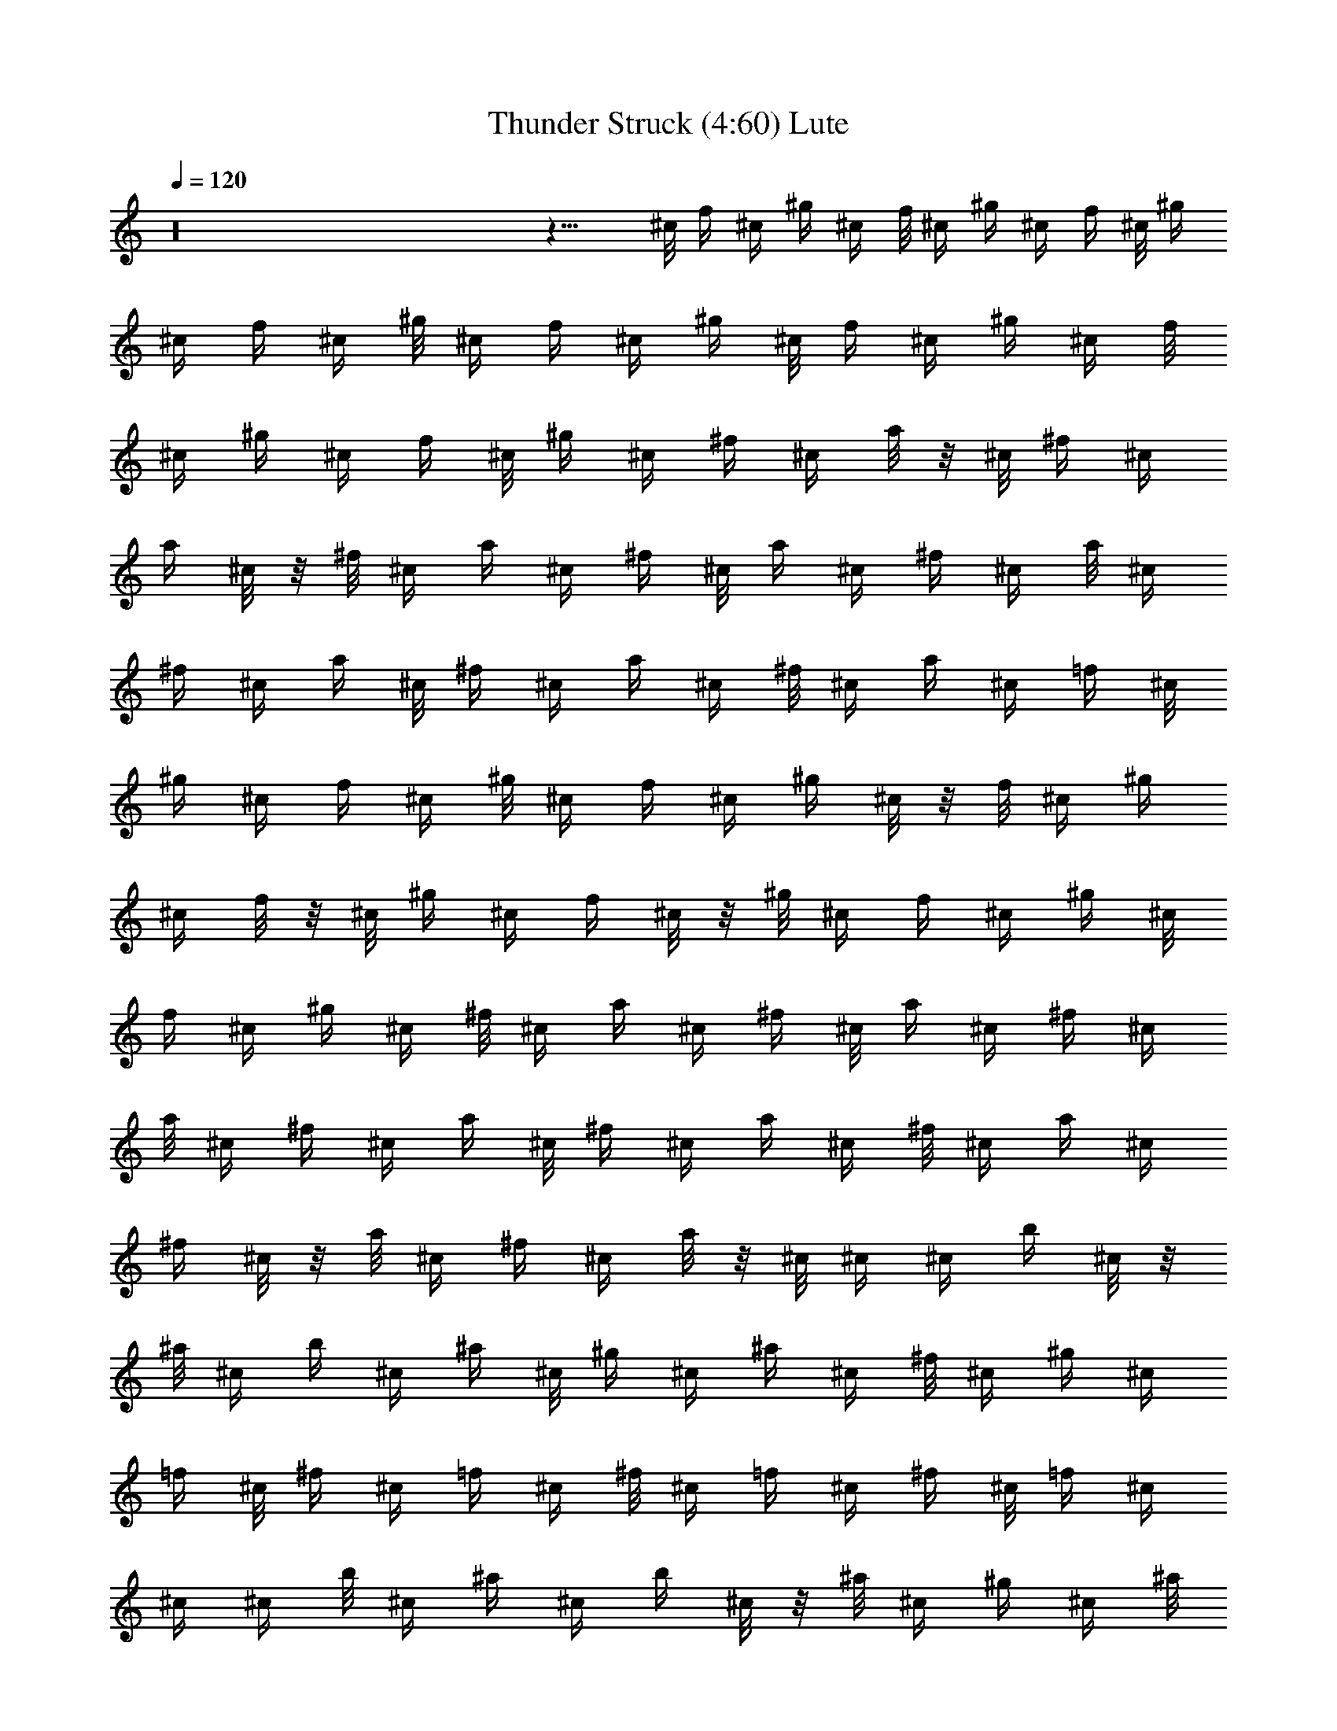 X:1
T:Thunder Struck (4:60) Lute
Z:Transcribed by rasungod @ The Fat Lute
%  Transpose:2
L:1/4
Q:120
K:C
z16 z15/8 ^c/8 f/4 ^c/4 ^g/4 ^c/4 f/8 ^c/4 ^g/4 ^c/4 f/4 ^c/8 ^g/4
^c/4 f/4 ^c/4 ^g/8 ^c/4 f/4 ^c/4 ^g/4 ^c/8 f/4 ^c/4 ^g/4 ^c/4 f/8
^c/4 ^g/4 ^c/4 f/4 ^c/8 ^g/4 ^c/4 ^f/4 ^c/4 a/8 z/8 ^c/8 ^f/4 ^c/4
a/4 ^c/8 z/8 ^f/8 ^c/4 a/4 ^c/4 ^f/4 ^c/8 a/4 ^c/4 ^f/4 ^c/4 a/8 ^c/4
^f/4 ^c/4 a/4 ^c/8 ^f/4 ^c/4 a/4 ^c/4 ^f/8 ^c/4 a/4 ^c/4 =f/4 ^c/8
^g/4 ^c/4 f/4 ^c/4 ^g/8 ^c/4 f/4 ^c/4 ^g/4 ^c/8 z/8 f/8 ^c/4 ^g/4
^c/4 f/8 z/8 ^c/8 ^g/4 ^c/4 f/4 ^c/8 z/8 ^g/8 ^c/4 f/4 ^c/4 ^g/4 ^c/8
f/4 ^c/4 ^g/4 ^c/4 ^f/8 ^c/4 a/4 ^c/4 ^f/4 ^c/8 a/4 ^c/4 ^f/4 ^c/4
a/8 ^c/4 ^f/4 ^c/4 a/4 ^c/8 ^f/4 ^c/4 a/4 ^c/4 ^f/8 ^c/4 a/4 ^c/4
^f/4 ^c/8 z/8 a/8 ^c/4 ^f/4 ^c/4 a/8 z/8 ^c/8 ^c/4 ^c/4 b/4 ^c/8 z/8
^a/8 ^c/4 b/4 ^c/4 ^a/4 ^c/8 ^g/4 ^c/4 ^a/4 ^c/4 ^f/8 ^c/4 ^g/4 ^c/4
=f/4 ^c/8 ^f/4 ^c/4 =f/4 ^c/4 ^f/8 ^c/4 =f/4 ^c/4 ^f/4 ^c/8 =f/4 ^c/4
^c/4 ^c/4 b/8 ^c/4 ^a/4 ^c/4 b/4 ^c/8 z/8 ^a/8 ^c/4 ^g/4 ^c/4 ^a/8
z/8 ^c/8 ^f/4 ^c/4 ^g/4 ^c/4 =f/8 ^c/4 ^f/4 ^c/4 =f/4 ^c/8 ^f/4 ^c/4
=f/4 ^c/4 ^f/8 ^c/4 =f/4 ^c/4 ^c/4 ^c/8 b/4 ^c/4 ^a/4 ^c/4 b/8 ^c/4
^a/4 ^c/4 ^g/4 ^c/8 ^a/4 ^c/4 ^f/4 ^c/4 ^g/8 z/8 ^c/8 =f/4 ^c/4 ^f/4
^c/8 z/8 =f/8 ^c/4 ^f/4 ^c/4 =f/8 z/8 ^c/8 ^f/4 ^c/4 =f/4 ^c/4 ^c/8
^c/4 b/4 ^c/4 ^a/4 ^c/8 b/4 ^c/4 ^a/4 ^c/4 ^g/8 ^c/4 ^a/4 ^c/4 ^f/4
^c/8 ^g/4 ^c/4 =f/4 ^c/4 ^f/8 ^c/4 =f/4 ^c/4 ^f/4 ^c/8 =f/4 ^c/4 ^f/4
^c/4 =f/8 z/8 ^c/8 ^c/4 ^c/4 b/4 ^c/8 z/8 ^a/8 ^c/4 b/4 ^c/4 ^a/8 z/8
^c/8 ^g/4 ^c/4 ^a/4 ^c/4 ^f/8 ^c/4 ^g/4 ^c/4 =f/4 ^c/8 ^f/4 ^c/4 =f/4
^c/4 ^f/8 ^c/4 =f/4 ^c/4 ^f/4 ^c/8 =f/4 ^c/4 ^c/4 ^c/4 b/8 ^c/4 ^a/4
^c/4 b/4 ^c/8 ^a/4 ^c/4 ^g/4 ^c/4 ^a/8 z/8 ^c/8 ^f/4 ^c/4 ^g/4 ^c/8
z/8 =f/8 ^c/4 ^f/4 ^c/4 =f/4 ^c/8 ^f/4 ^c/4 =f/4 ^c/4 ^f/8 ^c/4 =f/4
^c/4 [^C,/4^c/4] ^c/8 [^C,3/8b/4] ^c/4 [^C,3/8^a/4] ^c/4 [^C,/4b/8]
^c/4 [^C,3/8^a/4] ^c/4 [^C,/4^g/4] ^c/8 [^C,3/8^a/4] ^c/4
[^C,3/8^f/4] ^c/4 [^C,/4^g/8] ^c/4 [^C,3/8=f/4] ^c/4 [^C,3/8^f/4]
^c/8 z/8 [^C,/4=f/8] ^c/4 [^C,3/8^f/4] ^c/4 [^C,/4=f/8] z/8 ^c/8
[^C,3/8^f/4] ^c/4 [^C,3/8=f/4] ^c/8 z/8 [^C,/4^c/8] ^c/4 [^C,3/8b/4]
^c/4 [^C,/4^a/4] ^c/8 [^C,3/8b/4] ^c/4 [^C,3/8^a/4] ^c/4 [^C,/4^g/8]
^c/4 [^C,3/8^a/4] ^c/4 [^C,/4^f/4] ^c/8 [^C,3/8^g/4] ^c/4
[^C,3/8=f/4] ^c/4 [^C,/4^f/8] ^c/4 [^C,3/8=f/4] ^c/4 [^C,3/8^f/4]
^c/8 [^C,3/8=f/4] ^c/4 [^C,3/8^f/4] ^c/4 [^C,/4=f/8] ^c/4
[^C,3/8^c/4] ^c/4 [^C,3/8b/4] ^c/8 z/8 [^C,/4^a/8] ^c/4 [^C,3/8b/4]
^c/4 [^C,/4^a/8] z/8 ^c/8 [^C,3/8^g/4] ^c/4 [^C,3/8^a/4] ^c/8 z/8
[^C,/4^f/8] ^c/4 [^C,3/8^g/4] ^c/4 [^C,/4=f/4] ^c/8 [^C,3/8^f/4] ^c/4
[^C,3/8=f/4] ^c/4 [^C,/4^f/8] ^c/4 [^C,3/8=f/4] ^c/4 [^C,/4^f/4] ^c/8
[^C,3/8=f/4] ^c/4 [^C,3/8^c/4] ^c/4 [^C,/4b/8] ^c/4 [^C,3/8^a/4] ^c/4
[^C,3/8b/4] ^c/8 [^C,3/8^a/4] ^c/4 [^C,3/8^g/4] ^c/4 [^C,/4^a/8] ^c/4
[^C,3/8^f/4] ^c/4 [^C,3/8^g/4] ^c/8 z/8 [^C,/4=f/8] ^c/4 [^C,3/8^f/4]
^c/4 [^C,/4=f/8] z/8 ^c/8 [^C,3/8^f/4] ^c/4 [^C,3/8=f/4] ^c/4
[^C,/4^f/8] ^c/4 [^C,3/8=f/4] ^c/4 [^C,/4^c/4^C3/8] [^c/8^G/8]
[^C,3/8b/4^C] ^c/4 [^C,3/8^a/4^c/4^G/2] ^c/4 [^C,/4b/8^C3/8]
[^c/4^G/4] [^C,3/8^a/4^C/4] [^c/4^G/4] [^C,/4^g/4^C3/8] ^c/8
[^C,3/8^a/4^G3/4^c/4] [^c/2z/4] [^C,3/8^f/4^C/2] ^c/4
[^C,/4^g/8^C3/8] [^c/4^G/4] [^C,3/8=f/4^C7/8] ^c/4
[^C,3/8^f/4^c/4^G3/8] ^c/8 [^C,3/8=f/4^C/2] [^c/4^G/4]
[^C,3/8^f/4^C/4] [^c/4^G/4] [^C,/4=f/8^C3/8] z/8 ^c/8
[^C,3/8^f/4^G3/4^c/4] [^c/2z/4] [^C,3/8=f/4^C3/8] ^c/8 z/8
[^C,/4^c/8^C3/8] [^c/4^G/4] [^C,3/8b/4^C7/8] ^c/4
[^C,/4^a/8^c/4^G3/8] z/8 ^c/8 [^C,3/8b/4^C/2] [^c/4^G/4]
[^C,3/8^a/4^C/4] [^c/4^G/4] [^C,/4^g/8^C3/8] ^c/4
[^C,3/8^a/4^G3/4^c/4] [^c/2z/4] [^C,/4^f/4^C3/8] ^c/8
[^C,3/8^g/4^C/2] [^c/4^G/4] [^C,3/8=f/4^C7/8] ^c/4
[^C,/4^f/8^c/8^G3/8] ^c/4 [^C,3/8=f/4^C/2] [^c/4^G/4] [^C,/4^f/4^C/4]
[^c/8^G/8] [^C,3/8=f/4^C/2] ^c/4 [^C,3/8^f/4^G5/8^c/4] [^c3/8z/4]
[^C,/4=f/8^C3/8] ^c/4 [^C,3/8^c/4^C/2] [^c/4^G/4] [^C,3/8b/4^C7/8]
^c/8 [^C,3/8^a/4^c/4^G/2] ^c/4 [^C,3/8b/4^C/2] [^c/4^G/4]
[^C,/4^a/8^C/8] z/8 [^c/8^G/8] [^C,3/8^g/4^C/2] ^c/4
[^C,3/8^a/4^G5/8^c/4] [^c3/8z/4] [^C,/4^f/8^C3/8] ^c/4
[^C,3/8^g/4^C/2] [^c/4^G/4] [^C,/4=f/8^C7/8] z/8 ^c/8
[^C,3/8^f/4^c/4^G/2] ^c/4 [^C,3/8=f/4^C/2] [^c/4^G/4] [^C,/4^f/8^C/8]
[^c/4^G/4] [^C,3/8=f/4^C/2] ^c/4 [^C,/4^f/4^G5/8^c/4] [^c3/8z/8]
[^C,3/8=f/4^C/2] ^c/4 [^C,3/8^c/4^C/2] [^c/4^G/4] [^C,/4b/8^C7/8]
^c/4 [^C,3/8^a/4^c/4^G/2] ^c/4 [^C,/4b/4^C3/8] [^c/8^G/8]
[^C,3/8^a/4^C/4] [^c/4^G/4] [^C,3/8^g/4^C/2] ^c/4
[^C,/4^a/8^G5/8^c/8] [^c/2z/4] [^C,3/8^f/4^C/2] ^c/4
[^C,3/8^g/4^C3/8] [^c/8^G/8] [^C,3/8=f/4^C] ^c/4 [^C,3/8^f/4^c/4^G/2]
^c/4 [^C,/4=f/8^C3/8] z/8 [^c/8^G/8] [^C,3/8^f/4^C/4] [^c/4^G/4]
[^C,3/8=f/4^C3/8] ^c/8 z/8 [^C,/4^f/8^G5/8^c/8] [^c/2z/4]
[^C,3/8=f/4^C/2] ^c/4 [^C,/4^c/4^C3/8] [^c/8^G/8] [^C,3/8b/4^C] ^c/4
[^C,3/8^a/4^c/4^G/2] ^c/4 [^C,/4b/8^C3/8] [^c/4^G/4] [^C,3/8^a/4^C/4]
[^c/4^G/4] [^C,/4^g/4^C3/8] ^c/8 [^C,3/8^a/4^G3/4^c/4] [^c/2z/4]
[^C,3/8^f/4^C/2] ^c/4 [^C,/4^g/8^C3/8] [^c/4^G/4] [^C,3/8=f/4^C7/8]
^c/4 [^C,/4^f/4^c/4^G3/8] ^c/8 [^C,3/8=f/4^C/2] [^c/4^G/4]
[^C,3/8^f/4^C/4] [^c/4^G/4] [^C,/4=f/8^C3/8] ^c/4
[^C,3/8^f/4^G3/4^c/4] [^c/2z/4] [^C,3/8=f/4^C3/8] ^c/8 z/8
[^C,/4^c/8^C3/8] [^c/4^G/4] [^C,3/8b/4^C7/8] ^c/4
[^C,/4^a/8^c/4^G3/8] z/8 ^c/8 [^C,3/8b/4^C/2] [^c/4^G/4]
[^C,3/8^a/4^C/4] [^c/8^G/8] z/8 [^C,/4^g/8^C3/8] ^c/4
[^C,3/8^a/4^G3/4^c/4] [^c/2z/4] [^C,/4^f/4^C3/8] ^c/8
[^C,3/8^g/4^C/2] [^c/4^G/4] [^C,3/8=f/4^C7/8] ^c/4
[^C,/4^f/8^c/8^G3/8] ^c/4 [^C,3/8=f/4^C/2] [^c/4^G/4] [^C,/4^f/4^C/4]
[^c/8^G/8] [^C,3/8=f/4^C/2] ^c/4 [^C,3/8^f/4^G5/8^c/4] [^c3/8z/4]
[^C,/4=f/8^C3/8] ^c/4 [^C,3/8^c/4^C/2] [^c/4^G/4] [^C,3/8b/4^C7/8]
^c/8 [^C,3/8^a/4^c/4^G/2] ^c/4 [^C,3/8b/4^C/2] [^c/4^G/4]
[^C,/4^a/8^C/8] [^c/4^G/4] [^C,3/8^g/4^C/2] ^c/4
[^C,3/8^a/4^G5/8^c/4] [^c3/8z/4] [^C,/4^f/8^C3/8] ^c/4
[^C,3/8^g/4^C/2] [^c/4^G/4] [^C,/4=f/8^C7/8] z/8 ^c/8
[^C,3/8^f/4^c/4^G/2] ^c/4 [^C,3/8=f/4^C3/8] [^c/8^G/8] z/8
[^C,/4^f/8^C/8] [^c/4^G/4] [^C,3/8=f/4^C/2] ^c/4 [^C,/4^f/4^G5/8^c/4]
[^c3/8z/8] [^C,3/8=f/4^C/2] ^c/4 [^C,3/8^c/4^C/2] [^c/4^G/4]
[^C,/4b/8^C7/8] ^c/4 [^C,3/8^a/4^c/4^G/2] ^c/4 [^C,/4b/4^C3/8]
[^c/8^G/8] [^C,3/8^a/4^C/4] [^c/4^G/4] [^C,3/8^g/4^C/2] ^c/4
[^C,/4^a/8^G5/8^c/8] [^c/2z/4] [^C,3/8^f/4^C/2] ^c/4
[^C,3/8^g/4^C3/8] [^c/8^G/8] [^C,3/8=f/4^C] ^c/4 [^C,3/8^f/4^c/4^G/2]
^c/4 [^C,/4=f/8^C3/8] [^c/4^G/4] [^C,3/8^f/4^C/4] [^c/4^G/4]
[^C,3/8=f/4^C3/8] ^c/8 z/8 [^C,/4^f/8^G5/8^c/8] [^c/2z/4]
[^C,3/8=f/4^C/2] ^c/4 [^C,/4^c/8^C3/8] z/8 [^c/8^G/8] [^C,3/8b/4^C]
^c/4 [^C,3/8^a/4^c/4^G/2] ^c/4 [^C,/4b/8^C3/8] [^c/4^G/4]
[^C,3/8^a/4^C/4] [^c/4^G/4] [^C,/4^g/4^C3/8] ^c/8
[^C,3/8^a/4^G3/4^c/4] [^c/2z/4] [^C,3/8^f/4^C/2] ^c/4
[^C,/4^g/8^C3/8] [^c/4^G/4] [^C,3/8=f/4^C7/8] ^c/4
[^C,/4^f/4^c/4^G3/8] ^c/8 [^C,3/8=f/4^C/2] [^c/4^G/4]
[^C,3/8^f/4^C/4] [^c/4^G/4] [^C,/4=f/8^C3/8] ^c/4
[^C,3/8^f/4^G3/4^c/4] [^c/2z/4] [^C,3/8=f/4^C3/8] ^c/8
[^C,3/8^c/4^C/2] [^c/4^G/4] [^C,3/8b/4^C7/8] ^c/4
[^C,/4^a/8^c/4^G3/8] z/8 ^c/8 [^C,3/8b/4^C/2] [^c/4^G/4]
[^C,3/8^a/4^C/4] [^c/8^G/8] z/8 [^C,/4^g/8^C3/8] ^c/4
[^C,3/8^a/4^G5/8^c/4] [^c3/8z/4] [^C,/4^f/8^C3/8] z/8 ^c/8
[^C,3/8^g/4^C/2] [^c/4^G/4] [^C,3/8=f/4^C7/8] ^c/4
[^C,/4^f/8^c/8^G3/8] ^c/4 [^C,3/8=f/4^C/2] [^c/4^G/4] [^C,/4^f/4^C/4]
[^c/8^G/8] [^C,3/8=f/4^C/2] ^c/4 [^C,3/8^f/4^G5/8^c/4] [^c3/8z/4]
[^C,/4=f/8^C3/8] ^c/4 [^C,3/8^c/4^C/2] [^c/4^G/4] [^C,/4b/4^C7/8]
^c/8 [^C,3/8^a/4^c/4^G/2] ^c/4 [^C,3/8b/4^C/2] [^c/4^G/4]
[^C,/4^a/8^C/8] [^c/4^G/4] [^C,3/8^g/4^C/2] ^c/4
[^C,3/8^a/4^G5/8^c/4] [^c3/8z/8] [^C,3/8^f/4^C/2] ^c/4
[^C,3/8^g/4^C/2] [^c/4^G/4] [^C,/4=f/8^C7/8] z/8 ^c/8
[^C,3/8^f/4^c/4^G/2] ^c/4 [^C,3/8=f/4^C3/8] [^c/8^G/8] z/8
[^C,/4^f/8^C/8] [^c/4^G/4] [^C,3/8=f/4^C/2] ^c/4 [^C,/4^f/8^G5/8^c/4]
z/8 [^c3/8z/8] [^C,3/8=f/4^C/2] ^c/4 [^C,3/8^c/4^C/2] [^c/4^G/4]
[^C,/4b/8^C7/8] ^c/4 [^C,3/8^a/4^c/4^G/2] ^c/4 [^C,/4b/4^C3/8]
[^c/8^G/8] [^C,3/8^a/4^C/4] [^c/4^G/4] [^C,3/8^g/4^C/2] ^c/4
[^C,/4^a/8^G5/8^c/8] [^c/2z/4] [^C,3/8^f/4^C/2] ^c/4 [^C,/4^g/4^C3/8]
[^c/8^G/8] [^C,3/8=f/4^C] ^c/4 [^C,3/8^f/4^c/4^G/2] ^c/4
[^C,/4=f/8^C3/8] [^c/4^G/4] [^C,3/8^f/4^C/4] [^c/4^G/4]
[^C,3/8=f/4^C3/8] ^c/8 [^C,3/8^f/4^G3/4^c/4] [^c/2z/4]
[^C,3/8=f/4^C/2] ^c/4 [^C,/4^c/8^C3/8^G/4] z/8 [^c/8^G5/8]
[^C,3/8b/4^C] ^c/4 [^C,3/8^a/4^c/4^G5/8] ^c/8 z/8 [^C,/4b/8^C3/8]
[^c/4^G/4] [^C,3/8^a/4^C/4B/2^F/2B,/2] [^c/4^G/4]
[^C,/4^g/4^C3/8^F3/8^F,3/8] ^c/8 [^C,3/8^a/4^G3/4^c/4] [^c/2z/4]
[^C,3/8^f/4^C/2] ^c/4 [^C,/4^g/8^C3/8] [^c/4^G/4]
[^C,3/8=f/4^C7/8B,/2^F/2B/2] ^c/4 [^C,/4^f/4^c/4^G3/8]
[^c/8B,3/8^F3/8B3/8] [^C,3/8=f/4^C/2] [^c/4^G/4]
[^C,3/8^f/4^C/2^F,7/4^F7/4] [^c/4^G/4] [^C,/4=f/8^C7/8] ^c/4
[^C,3/8^f/4^G3/4^c/4] [^c/2z/4] [^C,/4=f/4^C3/8] ^c/8
[^C,3/8^c/4^C/2^G/4] [^c/4^G3/4] [^C,3/8b/4^C7/8] ^c/4
[^C,/4^a/8^c/8^G5/8] ^c/4 [^C,3/8b/4^C/2] [^c/4^G/4]
[^C,3/8^a/4^C/4B3/8^F3/8B,3/8] [^c/8^G/8] z/8
[^C,/4^g/8^C3/8^F3/8^F,3/8] ^c/4 [^C,3/8^a/4^G5/8^c/4] [^c3/8z/4]
[^C,/4^f/8^C3/8] z/8 ^c/8 [^C,3/8^g/4^C/2] [^c/4^G/4]
[^C,3/8=f/4^C7/8B,3/8^F3/8B3/8] ^c/8 z/8 [^C,/4^f/8^c/8^G3/8]
[^c/4B,/2^F/2B/2] [^C,3/8=f/4^C/2] [^c/4^G/4]
[^C,/4^f/4^C3/8^F,7/4^F7/4] [^c/8^G/8] [^C,3/8=f/4^C] ^c/4
[^C,3/8^f/4^G5/8^c/4] [^c3/8z/4] [^C,/4=f/8^C3/8] ^c/4
[^C,3/8^c/4^C/2^G/4] [^c/4^G5/8] [^C,/4b/4^C7/8] ^c/8
[^C,3/8^a/4^c/4^G3/4] ^c/4 [^C,3/8b/4^C/2] [^c/4^G/4]
[^C,/4^a/8^C/8B3/8^F3/8B,3/8] [^c/4^G/4] [^C,3/8^g/4^C/2^F/2^F,/2]
^c/4 [^C,3/8^a/4^G5/8^c/4] [^c3/8z/8] [^C,3/8^f/4^C/2] ^c/4
[^C,3/8^g/4^C/2] [^c/4^G/4] [^C,/4=f/8^C7/8B,3/8^F3/8B3/8] ^c/4
[^C,3/8^f/4^c/4^G/2] [^c/4B,/2^F/2B/2] [^C,3/8=f/4^C3/8] [^c/8^G/8]
z/8 [^C,/4^f/8^C3/8^F,7/4^F7/4] [^c/4^G/4] [^C,3/8=f/4^C7/8] ^c/4
[^C,/4^f/8^G5/8^c/4] z/8 [^c3/8z/8] [^C,3/8=f/4^C/2] ^c/4
[^C,3/8^c/4^C/2^G/4] [^c/8^G5/8] z/8 [^C,/4b/8^C7/8] ^c/4
[^C,3/8^a/4^c/4^G3/4] ^c/4 [^C,/4b/4^C3/8] [^c/8^G/8]
[^C,3/8^a/4^C/4B/2^F/2B,/2] [^c/4^G/4] [^C,3/8^g/4^C/2^F/2^F,/2] ^c/4
[^C,/4^a/8^G5/8^c/8] [^c/2z/4] [^C,3/8^f/4^C/2] ^c/4 [^C,/4^g/4^C3/8]
[^c/8^G/8] [^C,3/8=f/4^CB,/2^F/2B/2] ^c/4 [^C,3/8^f/4^c/4^G/2]
[^c/4B,3/8^F3/8B3/8] [^C,/4=f/8^C3/8] [^c/4^G/4]
[^C,3/8^f/4^C/2^F,15/8^F15/8] [^c/4^G/4] [^C,3/8=f/4^C7/8] ^c/8
[^C,3/8^f/4^G3/4^c/4] [^c/2z/4] [^C,3/8=f/4^C/2] ^c/4
[^C,/4^c/8^C3/8] [^c/4^G/4] [^C,3/8b/4^C7/8] ^c/4
[^C,3/8^a/4^c/4^G3/8] ^c/8 z/8 [^C,/4b/8^C3/8] [^c/4^G/4]
[^C,3/8^a/4^C/4] [^c/4^G/4] [^C,/4^g/8^C3/8] z/8 ^c/8
[^C,3/8^a/4^G3/4^c/4] [^c/2z/4] [^C,3/8^f/4^C/2] ^c/4
[^C,/4^g/8^C3/8] [^c/4^G/4] [^C,3/8=f/4^C7/8] ^c/4
[^C,/4^f/4^c/4^G3/8] ^c/8 [^C,3/8=f/4^C/2] [^c/4^G/4]
[^C,3/8^f/4^C/4] [^c/4^G/4] [^C,/4=f/8^C3/8] ^c/4
[^C,3/8^f/4^G3/4^c/4] [^c/2z/4] [^C,/4=f/4^C3/8] ^c/8
[^C,3/8^c/4^C/2^G/4] [^c/4^G3/4] [^C,3/8b/4^C7/8] ^c/4
[^C,/4^a/8^c/8^G5/8] ^c/4 [^C,3/8b/4^C/2] [^c/4^G/2]
[^C,3/8^a/4^C3/8] [^c/8^G5/8] [^C,3/8^g/4^C] ^c/4
[^C,3/8^a/4^G9/8^c/4] [^c3/8z/4] [^C,/4^f/8^C3/8] z/8 ^c/8
[^C,3/8^g/4^C/2] [^c/4^G3/4] [^C,3/8=f/4^C7/8] ^c/8 z/8
[^C,/4^f/8^c/8^G5/8] ^c/4 [^C,3/8=f/4^C/2] [^c/4^G/2]
[^C,/4^f/8^C3/8] z/8 [^c/8^G5/8] [^C,3/8=f/4^C] ^c/4
[^C,3/8^f/4^G9/8^c/4] [^c3/8z/4] [^C,/4=f/8^C3/8] ^c/4
[^C,3/8^c/4^C/2] [^c/4^G5/8] [^C,/4b/4^C7/8] ^c/8
[^C,3/8^a/4^c/4^G3/4] ^c/4 [^C,3/8b/4^C/2] [^c/4^G3/8]
[^C,/4^a/8^C3/8] [^c/4^G3/4] [^C,3/8^g/4^C7/8] ^c/4
[^C,/4^a/4^G9/8^c/4] [^c3/8z/8] [^C,3/8^f/4^C/2] ^c/4
[^C,3/8^g/4^C/2] [^c/4^G5/8] [^C,/4=f/8^C7/8] ^c/4
[^C,3/8^f/4^c/4^G3/4] ^c/4 [^C,3/8=f/4^C3/8] [^c/8^G3/8]
[^C,3/8^f/4^C/2] [^c/4^G3/4] [^C,3/8=f/4^C7/8] ^c/4
[^C,/4^f/8^G7/8^c/4] z/8 [^c3/8z/8] [^C,3/8=f/4^C/2] ^c/4
[^C,3/8^c/4^C/2^G/4] [^c/8^G5/8] z/8 [^C,/4b/8^C7/8] ^c/4
[^C,3/8^a/4^c/4^G3/4] ^c/4 [^C,/4b/8^C3/8] z/8 [^c/8^G3/8]
[^C,3/8^a/4^C/2] [^c/4^G3/4] [^C,3/8^g/4^C7/8] ^c/4
[^C,/4^a/8^G9/8^c/8] [^c/2z/4] [^C,3/8^f/4^C/2] ^c/4 [^C,/4^g/4^C3/8]
[^c/8^G5/8] [^C,3/8=f/4^C] ^c/4 [^C,3/8^f/4^c/4^G5/8] ^c/4
[^C,/4=f/8^C3/8] [^c/4^G/2] [^C,3/8^f/4^C/2] [^c/4^G5/8]
[^C,/4=f/4^C7/8] ^c/8 [^C,3/8^f/4^G9/8^c/4] [^c/2z/4]
[^C,3/8=f/4^C/2] ^c/4 [^C,/4^c/8^C3/8] [^c/4^G3/4] [^C,3/8b/4^C7/8]
^c/4 [^C,3/8^a/4^c/4^G5/8] ^c/8 [^C,3/8b/4^C/2] [^c/4^G/2]
[^C,3/8^a/4^C/2] [^c/4^G5/8] [^C,/4^g/8^C7/8] z/8 ^c/8
[^C,3/8^a/4^G9/8^c/4] [^c/2z/4] [^C,3/8^f/4^C/2] ^c/8 z/8
[^C,/4^g/8^C3/8] [^c/4^G3/4] [^C,3/8=f/4^C7/8] ^c/4
[^C,/4^f/4^c/4^G5/8] ^c/8 [^C,3/8=f/4^C/2] [^c/4^G/2]
[^C,3/8^f/4^C/2] [^c/4^G5/8] [^C,/4=f/8^C7/8] ^c/4
[^C,3/8^f/4^G7/8^c/4] [^c/2z/4] [^C,/4=f/4^C3/8] ^c/8
[^C,3/8^c/4^C/2^G/4] [^c/4^G3/4] [^C,3/8b/4^C7/8] ^c/4
[^C,/4^a/8^c/8^G5/8] ^c/4 [^C,3/8b/4^C/2] [^c/4^G/2] [^C,/4^a/4^C3/8]
[^c/8^G5/8] [^C,3/8^g/4^C] ^c/4 [^C,3/8^a/4^G9/8^c/4] [^c3/8z/4]
[^C,/4^f/8^C3/8] ^c/4 [^C,3/8^g/4^C/2] [^c/4^G3/4] [^C,3/8=f/4^C7/8]
^c/8 z/8 [^C,/4^f/8^c/8^G5/8] ^c/4 [^C,3/8=f/4^C/2] [^c/4^G/2]
[^C,/4^f/8^C3/8] z/8 [^c/8^G5/8] [^C,3/8=f/4^C] ^c/4
[^C,3/8^f/4^G9/8^c/4] [^c3/8z/4] [^C,/4=f/8^C3/8] ^c/4
[^C,3/8^c/4^C/2] [^c/4^G5/8] [^C,/4b/4^C7/8] ^c/8
[^C,3/8^a/4^c/4^G3/4] ^c/4 [^C,3/8b/4^C/2] [^c/4^G3/8]
[^C,/4^a/8^C3/8] [^c/4^G3/4] [^C,3/8^g/4^C7/8] ^c/4
[^C,/4^a/4^G9/8^c/4] [^c3/8z/8] [^C,3/8^f/4^C/2] ^c/4
[^C,3/8^g/4^C/2] [^c/4^G5/8] [^C,/4=f/8^C7/8] ^c/4
[^C,3/8^f/4^c/4^G3/4] ^c/4 [^C,3/8=f/4^C3/8] [^c/8^G3/8]
[^C,3/8^f/4^C/2] [^c/4^G3/4] [^C,3/8=f/4^C7/8] ^c/4
[^C,/4^f/8^G7/8^c/8] [^c/2z/4] [^C,3/8=f/4^C/2] ^c/4
[^C,3/8^c/4^C/2^G/4] [^c/8^G5/8] z/8 [^C,/4b/8^C7/8] ^c/4
[^C,3/8^a/4^c/4^G3/4] ^c/4 [^C,/4b/8^C3/8] z/8 [^c/8^G3/8]
[^C,3/8^a/4^C/2] [^c/4^G3/4] [^C,3/8^g/4^C7/8] ^c/8 z/8
[^C,/4^a/8^G9/8^c/8] [^c/2z/4] [^C,3/8^f/4^C/2] ^c/4 [^C,/4^g/4^C3/8]
[^c/8^G5/8] [^C,3/8=f/4^C] ^c/4 [^C,3/8^f/4^c/4^G5/8] ^c/4
[^C,/4=f/8^C3/8] [^c/4^G/2] [^C,3/8^f/4^C/2] [^c/4^G5/8]
[^C,/4=f/4^C7/8] ^c/8 [^C,3/8^f/4^G9/8^c/4] [^c/2z/4]
[^C,3/8=f/4^C/2] ^c/4 [^C,/4^c/8^C3/8] [^c/4^G3/4] [^C,3/8b/4^C7/8]
^c/4 [^C,3/8^a/4^c/4^G5/8] ^c/8 [^C,3/8b/4^C/2] [^c/4^G/2]
[^C,3/8^a/4^C/2] [^c/4^G5/8] [^C,/4^g/8^C7/8] ^c/4
[^C,3/8^a/4^G9/8^c/4] [^c/2z/4] [^C,3/8^f/4^C/2] ^c/8 z/8
[^C,/4^g/8^C3/8] [^c/4^G3/4] [^C,3/8=f/4^C7/8] ^c/4
[^C,/4^f/8^c/4^G5/8] z/8 ^c/8 [^C,3/8=f/4^C/2] [^c/4^G/2]
[^C,3/8^f/4^C/2] [^c/4^G5/8] [^C,/4=f/8^C7/8] ^c/4
[^C,3/8^f/4^G7/8^c/4] [^c/2z/4] [^C,/4=f/4^C3/8] ^c/8
[^C,3/8^c/4^C/2^G/4] [^c/4^G3/4] [^C,3/8b/4^C7/8] ^c/4
[^C,/4^a/8^c/8^G5/8] ^c/4 [^C,3/8b/4^C/2] [^c/4^G/2] [^C,/4^a/4^C3/8]
[^c/8^G5/8] [^C,3/8^g/4^C] ^c/4 [^C,3/8^a/4^G7/8^c/4] [^c3/8z/4]
[^C,/4^f/8^C3/8] ^c/4 [^C,3/8^g/4^C/2^G/4] [^c/4^G5/8]
[^C,3/8=f/4^C7/8] ^c/8 [^C,3/8^f/4^c/4^G3/4] ^c/4 [^C,3/8=f/4^C/2]
[^c/4^G/2] [^C,/4^f/8^C3/8] z/8 [^c/8^G5/8] [^C,3/8=f/4^C] ^c/4
[^C,3/8^f/4^G7/8^c/4] [^c3/8z/4] [^C,/4=f/8^C3/8] ^c/4
[^C,3/8^c/4^C/2^G/4] [^c/4^G5/8] [^C,/4b/8^C7/8] z/8 ^c/8
[^C,3/8^a/4^c/4^G3/4] ^c/4 [^C,3/8b/4^C/2] [^c/4^G/4]
[^C,/4^a/8^C3/8^G/8] [^c/4^G3/4] [^C,3/8^g/4^C7/8] ^c/4
[^C,/4^a/4^G7/8^c/4] [^c3/8z/8] [^C,3/8^f/4^C/2] ^c/4
[^C,3/8^g/4^C/2^G/4] [^c/4^G5/8] [^C,/4=f/8^C3/8] ^c/4
[^C,3/8^f/4^c/4^G3/4^C/2] ^c/4 [^C,/4=f/4^C3/8] [^c/8^G/8]
[^C,3/8^f/4^C/2^G/4] [^c/4^G3/4] [^C,3/8=f/4^C/2] ^c/4
[^C,/4^f/8^G7/8^c/8^C3/8] [^c/2z/4] [^C,3/8=f/4^C/2] ^c/4
[^C,7/8^c/4^C7/8^G7/8] ^c/8 b/4 ^c/4 [B,7/8^a/4^F7/8] ^c/4 b/8 z/8
^c/8 [^F,3/4^a/4^C3/4] ^c/4 ^g/4 ^c/8 z/8 ^a/8 ^c/4 ^f/4 ^c/4 ^g/8
z/8 ^c/8 =f/4 ^c/4 ^f/4 ^c/4 =f/8 ^c/4 ^f/4 ^c/4 =f/4 ^c/8 [B,^f/4^F]
^c/4 =f/4 ^c/4 [^C,7/8^c/8^G7/8^C7/8] ^c/4 b/4 ^c/4 [B,7/8^a/4^F7/8]
^c/8 b/4 ^c/4 [^F,5/8^a/4^C5/8] ^c/4 ^g/8 ^c/4 ^a/4 ^c/4 ^f/4 ^c/8
^g/4 ^c/4 =f/4 ^c/4 ^f/8 z/8 ^c/8 =f/4 ^c/4 ^f/4 ^c/8 z/8 =f/8 ^c/4
[B,7/8^f/4^F7/8] ^c/4 =f/4 ^c/8 [^C,^c/4^G^C] ^c/4 b/4 ^c/4
[B,7/8^a/8^F7/8] ^c/4 b/4 ^c/4 [^F,5/8^a/4^C5/8^c/4^F7/8] [^c3/8z/8]
^g/4 ^c/4 ^a/4 ^c/4 ^f/8 ^c/4 ^g/4 ^c/4 =f/4 ^c/8 ^f/4 ^c/4 =f/4 ^c/4
^f/8 ^c/4 =f/4 ^c/4 [B,7/8^f/4^F7/8] ^c/8 z/8 =f/8 ^c/4
[^C,7/8^c/4^C7/8^G7/8] ^c/4 b/8 z/8 ^c/8 [B,7/8^a/4^F7/8] ^c/4 b/4
^c/8 z/8 [^F,5/8^a/8^C5/8] ^c/4 ^g/4 ^c/4 ^a/4 ^c/8 ^f/4 ^c/4 ^g/4
^c/4 =f/8 ^c/4 ^f/4 ^c/4 =f/4 ^c/8 ^f/4 ^c/4 =f/4 ^c/4 ^f/8 ^c/4 =f/4
^c/4 [^C,3/8^c/4^G11/8^C11/8] [^c3/8z/8] [^C,/2b/4] [^c/2z/4]
[^C,/2^a/4] ^c/4 [B,5/4b/8B5/4^F5/4] ^c/4 ^a/4 ^c/4 ^g/4 ^c/8 z/8
[E,3/8^a/8e7/8B7/8E7/8] ^c/4 [^A,/2^f/4B,/2] ^c/4
[B,3/8^g/8B5/4^F5/4] z/8 ^c/8 [B,/2=f/4] ^c/4 [B,3/8^f/4] ^c/8 z/8
[^F,9/4=f/8^F9/4^C9/4] ^c/4 ^f/4 ^c/4 =f/4 ^c/8 ^f/4 ^c/4 =f/4 ^c/4
[^C,3/8^c/8^G5/4^C5/4] [^c/2z/4] [^C,/2b/4] [^c/2z/4] [^C,3/8^a/4]
^c/8 [B,11/8b/4B11/8^F11/8] ^c/4 ^a/4 ^c/4 ^g/8 ^c/4
[E,/2^a/4e7/8B7/8E7/8] ^c/4 [^A,3/8^f/4B,3/8] ^c/8
[B,/2^g/4B11/8^F11/8] ^c/4 [B,/2=f/4] ^c/4 [B,3/8^f/8] ^c/4
[^F,9/4=f/4^F9/4^C9/4] ^c/4 ^f/4 ^c/8 z/8 =f/8 ^c/4 ^f/4 ^c/4 =f/8
z/8 ^c/8 [^C,/2^c/4^G11/8^C11/8] [^c/2z/4] [^C,/2b/4] [^c3/8z/4]
[^C,3/8^a/8] ^c/4 [B,11/8b/4B11/8^F11/8] ^c/4 ^a/4 ^c/8 ^g/4 ^c/4
[E,/2^a/4e7/8B7/8E7/8] ^c/4 [^A,3/8^f/8B,3/8] ^c/4
[B,/2^g/4B11/8^F11/8] ^c/4 [B,3/8=f/4] ^c/8 [B,/2^f/4] ^c/4
[^F,9/4=f/4^F9/4^C9/4] ^c/4 ^f/8 ^c/4 =f/4 ^c/4 ^f/4 ^c/8 =f/4 ^c/4
[^C,/2^c/4^G11/8^C11/8] [^c/2z/4] [^C,3/8b/8] z/8 [^c3/8z/8]
[^C,/2^a/4] ^c/4 [B,11/8b/4B11/8^F11/8] ^c/8 z/8 ^a/8 ^c/4 ^g/4 ^c/4
[E,3/8^a/8e7/8B7/8E7/8] z/8 ^c/8 [^A,/2^f/4B,/2] ^c/4
[B,/2^g/4B11/8^F11/8] ^c/4 [B,3/8=f/8] ^c/4 [B,/2^f/4] ^c/4
[^F,9/4=f/4^F9/4^C9/4] ^c/8 ^f/4 ^c/4 =f/4 ^c/4 ^f/8 ^c/4 =f/4 ^c/4
[^C,/4^c/4^G29/4^C29/4] [^c3/8z/8] [^C,3/8b/4] [^c/2z/4] [^C,3/8^a/4]
[^c3/8z/4] [^C,/4b/8] [^c/2z/4] [^C,3/8^a/4] [^c/2z/4] [^C,3/8^g/4]
[^c3/8z/8] [^C,3/8^a/4] [^c/2z/4] [^C,3/8^f/4] [^c/2z/4] [^C,/4^g/8]
z/8 [^c3/8z/8] [^C,3/8=f/4] [^c/2z/4] [^C,3/8^f/4] [^c3/8z/4]
[^C,/4=f/8] [^c/2z/4] [^C,3/8^f/4] [^c/2z/4] [^C,/4=f/8] z/8
[^c3/8z/8] [^C,3/8^f/4] [^c/2z/4] [^C,3/8=f/4] ^c/4
[^C,/4^c/8^C57/8^G57/8] [^c/2z/4] [^C,3/8b/4] [^c/2z/4] [^C,/4^a/4]
[^c3/8z/8] [^C,3/8b/4] [^c/2z/4] [^C,3/8^a/4] [^c3/8z/4] [^C,/4^g/8]
[^c/2z/4] [^C,3/8^a/4] [^c/2z/4] [^C,/4^f/4] [^c3/8z/8] [^C,3/8^g/4]
[^c/2z/4] [^C,3/8=f/4] [^c3/8z/4] [^C,/4^f/8] [^c/2z/4] [^C,3/8=f/4]
[^c/2z/4] [^C,3/8^f/4] [^c3/8z/8] [^C,3/8=f/4] [^c/2z/4] [^C,3/8^f/4]
[^c/2z/4] [^C,/4=f/8] z/8 ^c/8 [^C,3/8^c/4^G/2^C/2] ^c/4
[^C,3/8b/4B3/8^F5/8B,5/8] ^c/8 z/8 [^C,/4^a/8] ^c/4
[^C,3/8b/4^c/4^G47/8^C47/8] [^c/2z/4] [^C,/4^a/4] [^c3/8z/8]
[^C,3/8^g/4] [^c/2z/4] [^C,3/8^a/4] [^c3/8z/4] [^C,/4^f/8] [^c/2z/4]
[^C,3/8^g/4] [^c/2z/4] [^C,/4=f/4] [^c3/8z/8] [^C,3/8^f/4] [^c/2z/4]
[^C,3/8=f/4] [^c3/8z/4] [^C,/4^f/8] [^c/2z/4] [^C,3/8=f/4] [^c/2z/4]
[^C,/4^f/4] [^c3/8z/8] [^C,3/8=f/4] ^c/4 [^C,3/8^c/4^G/2^C/2] ^c/4
[^C,/4b/8B3/8^F5/8B,5/8] ^c/4 [^C,3/8^a/4] ^c/4
[^C,3/8b/4^c/4^G47/8^C47/8] [^c3/8z/4] [^C,/4^a/8] [^c/2z/4]
[^C,3/8^g/4] [^c/2z/4] [^C,/4^a/8] z/8 [^c3/8z/8] [^C,3/8^f/4]
[^c/2z/4] [^C,3/8^g/4] [^c3/8z/4] [^C,/4=f/8] [^c/2z/4] [^C,3/8^f/4]
[^c/2z/4] [^C,/4=f/4] [^c3/8z/8] [^C,3/8^f/4] [^c/2z/4] [^C,3/8=f/4]
[^c3/8z/4] [^C,/4^f/8^F7/8G,7/8=C7/8E7/8] [^c/2z/4] [^C,3/8=f/4] ^c/4
[^F,11/8^F11/8^C11/8^a7/8^f7/8] e/2 [^C,7/8^c5/4^G5/4^C5/4]
[^F,3/8^F3/8] [=A,/2^C/2^G/2^c] [^A,/2^G/2B,/2B/2] [B,5/4B5/4^F5/4]
z/8 [^F,17/8^F17/8^C17/8z5/4] ^f7/8 z/8 [^F,5/4^F5/4^C5/4^g/8] b/4
^g/4 ^f5/8 [^C,^c11/8^G11/8^C11/8] [^F,3/8^F3/8] [=A,/2^C/2^G/2^c7/8]
[^A,3/8^G3/8B,3/8B3/8] [B,11/8B11/8^F11/8] [^F,9/4^F9/4^C9/4^c9/8]
z/4 ^f5/8 ^g/4 [^F,11/8^F11/8^C11/8^a/4] ^g/4 ^c/4 b/8 z/8 ^g/8 ^c/4
[^C,7/8^c/2^G11/8^C11/8^a/4] ^g/4 [^c5/8z/4] ^a/8 [^F,/2^g/4] ^c/4
[=A,/2^C/2^G/2^c/2b/4] ^g/4 [^A,3/8^G3/8B,3/8^c3/8]
[B,11/8B11/8^F11/8^f11/8] [^F,9/4^F9/4^C9/4^c7/4] z/2
[^F,11/8^F11/8^C11/8b7/8] ^c/4 b/4 [^C,7/8^c11/8^G11/8^C11/8^g/4] b/8
^g/4 ^f/4 [^F,/2^g/4] ^f/4 [=A,3/8^C3/8^G3/8^c5/8e/8] z/8 ^f/8
[^A,/2^G/2B,/2e/4] ^c/4 [B,11/8B11/8^F11/8^f3/8] z/8 b3/8 ^f/2
[^F,9/4^F9/4^C9/4^g3/2] z3/4 [^C,/4^c11/8^G11/8^C11/8] z/8 ^C,3/8 z/8
^C,3/8 z/8 [^C,/4B5/8^F5/8B,5/8] z/8 ^C,3/8 z/8 [^C,/4B3/8] z/8
[^C,3/8e/2] z/8 [^C,3/8^c/2] z/8 [^C,/4e7/8] z/8 ^C,3/8 z/8
[^C,3/8^f3/8] [^C,3/8e/2] z/8 [^C,3/8^f11/8b11/8] z/8 ^C,/4 z/8
^C,3/8 z/8 [^C,3/8^c3/8] z/8 [^C,/4^c5/4^G5/4^C5/4] z/8 ^C,3/8 z/8
^C,/4 z/8 [^C,3/8B3/4^F3/4B,3/4] z/8 ^C,3/8 z/8 [^C,/4B3/8] z/8
[^C,3/8e/2] z/8 [^C,/4^c3/8] z/8 [^C,3/8e] z/8 ^C,3/8 z/8
[^C,/4^f3/8] z/8 [^C,3/8e/2] z/8 [^C,/4^f11/8b11/8] z/8 ^C,3/8 z/8
^C,3/8 z/8 [^C,/4^c3/8] z/8 [^C,3/8^c11/8^G11/8^C11/8] z/8 ^C,3/8
^C,3/8 z/8 [^C,3/8B5/8^F5/8B,5/8] z/8 ^C,/4 z/8 [^C,3/8B/2] z/8
[^C,3/8e3/8] z/8 [^C,/4^c3/8] z/8 [^C,3/8e7/8] z/8 ^C,/4 z/8
[^C,3/8^f/2] z/8 [^C,3/8e/2] z/8 [^C,/4^f5/4b5/4] z/8 ^C,3/8 z/8
^C,/4 z/8 [^C,3/8^c/2] z/8 [^C,3/8^c11/8^G11/8^C11/8] z/8 ^C,/4 z/8
^C,3/8 z/8 [^C,/4B5/8^F5/8B,5/8] z/8 ^C,3/8 z/8 [^C,3/8B/2] z/8
[^C,/4e3/8] z/8 [^C,3/8^c/2] z/8 [^C,3/8e7/8] z/8 ^C,/4 z/8
[^C,3/8^f/2] z/8 [^C,/4e3/8] z/8 [^C,3/8^f11/8b11/8] z/8 ^C,3/8 z/8
^C,/4 z/8 [^C,3/8^c/2] z/8 [^C,/4^c/4] ^c/8 [^C,3/8b/4] ^c/4
[^C,3/8^a/4] ^c/4 [^C,/4b/8] ^c/4 [^C,3/8^a/4] ^c/4 [^C,/4^g/4] ^c/8
[^C,3/8^a/4] ^c/4 [^C,3/8^f/4] ^c/4 [^C,/4^g/8] ^c/4 [^C,3/8=f/4]
^c/4 [^C,3/8^f/4] ^c/8 [^C,3/8=f/4] ^c/4 [^C,3/8^f/4] ^c/4
[^C,/4=f/8] ^c/4 [^C,3/8^f/4] ^c/4 [^C,3/8=f/4] ^c/8 z/8
[^C,3/8^c/8^G5/4^C5/4] [^c/2z/4] [^C,/2b/4] [^c/2z/4] [^C,3/8^a/8]
z/8 ^c/8 [B,11/8b/4B11/8^F11/8] ^c/4 ^a/4 ^c/8 z/8 ^g/8 ^c/4
[E,/2^a/4e7/8B7/8E7/8] ^c/4 [^A,3/8^f/4B,3/8] ^c/8
[B,/2^g/4B11/8^F11/8] ^c/4 [B,/2=f/4] ^c/4 [B,3/8^f/8] ^c/4
[^F,9/4=f/4^F9/4^C9/4] ^c/4 ^f/4 ^c/8 =f/4 ^c/4 ^f/4 ^c/4 =f/8 ^c/4
[^C,/2^c/4^G11/8^C11/8] [^c/2z/4] [^C,3/8b/4] [^c3/8z/8] [^C,/2^a/4]
^c/4 [B,11/8b/4B11/8^F11/8] ^c/4 ^a/8 ^c/4 ^g/4 ^c/4
[E,3/8^a/4e7/8B7/8E7/8] ^c/8 z/8 [^A,3/8^f/8B,3/8] ^c/4
[B,/2^g/4B11/8^F11/8] ^c/4 [B,3/8=f/8] z/8 ^c/8 [B,/2^f/4] ^c/4
[^F,9/4=f/4^F9/4^C9/4] ^c/4 ^f/8 ^c/4 =f/4 ^c/4 ^f/4 ^c/8 =f/4 ^c/4
[^C,/2^c/4^G11/8^C11/8] [^c3/8z/4] [^C,3/8b/8] [^c/2z/4] [^C,/2^a/4]
^c/4 [B,11/8b/4B11/8^F11/8] ^c/8 ^a/4 ^c/4 ^g/4 ^c/4
[E,3/8^a/8e7/8B7/8E7/8] ^c/4 [^A,/2^f/4B,/2] ^c/4
[B,3/8^g/4B11/8^F11/8] ^c/8 [B,/2=f/4] ^c/4 [B,/2^f/4] ^c/4
[^F,9/4=f/8^F9/4^C9/4] z/8 ^c/8 ^f/4 ^c/4 =f/4 ^c/8 z/8 ^f/8 ^c/4
=f/4 ^c/4 [^C,3/8^c/4^G11/8^C11/8] [^c3/8z/8] [^C,/2b/4] [^c/2z/4]
[^C,/2^a/4] ^c/4 [B,5/4b/8B5/4^F5/4] ^c/4 ^a/4 ^c/4 ^g/4 ^c/8
[E,/2^a/4eBE] ^c/4 [^A,/2^f/4B,/2] ^c/4 [B,3/8^g/8B5/4^F5/4] ^c/4
[B,/2=f/4] ^c/4 [B,3/8^f/4] ^c/8 [^F,9/4=f/4^F9/4^C9/4] ^c/4 ^f/4
^c/4 =f/8 ^c/4 ^f/4 ^c/4 =f/4 ^c/8 [^C,9/4^c/4^G11/4^C11/4] [^c/2z/4]
b/4 [^c/2z/4] ^a/8 z/8 [^c3/8z/8] b/4 [^c/2z/4] ^a/4 [^c3/8z/4]
[^A,3/8^g/8B,3/8] ^c/4 [B,/2^a/4B/2^F/2] ^c/4 [^F,4^f/8^F4^C4] z/8
^c/8 ^g/4 ^c/4 =f/4 ^c/4 ^f/8 ^c/4 =f/4 ^c/4 ^f/4 ^c/8 =f/4 ^c/4 ^f/4
^c/4 =f/8 ^c/4 [^C,9/4^c/4^G11/4^C11/4] [^c/2z/4] b/4 [^c3/8z/8] ^a/4
[^c/2z/4] b/4 [^c3/8z/4] ^a/8 [^c/2z/4] [^A,/2^g/4B,/2] ^c/4
[B,3/8^a/4B3/8^F3/8] ^c/8 [^F,33/8^f/4^F33/8^C33/8] ^c/4 ^g/4 ^c/4
=f/8 z/8 ^c/8 ^f/4 ^c/4 =f/4 ^c/8 z/8 ^f/8 ^c/4 =f/4 ^c/4 ^f/4 ^c/8
=f/4 ^c/4 [^C,9/4^c/4^G11/4^C11/4] [^c3/8z/4] b/8 [^c/2z/4] ^a/4
[^c/2z/4] b/4 [^c3/8z/8] ^a/4 [^c/2z/4] [^A,/2^g/4B,/2] ^c/4
[B,3/8^a/8B3/8^F3/8] ^c/4 [^F,33/8^f/4^F33/8^C33/8] ^c/4 ^g/4 ^c/8
=f/4 ^c/4 ^f/4 ^c/4 =f/8 ^c/4 ^f/4 ^c/4 =f/4 ^c/8 z/8 ^f/8 ^c/4 =f/4
^c/4 [^C,9/4^c/4^G21/8^C21/8] [^c3/8z/8] b/4 [^c/2z/4] ^a/4
[^c3/8z/4] b/8 [^c/2z/4] ^a/4 [^c/2z/4] [^A,3/8^g/4B,3/8] ^c/8
[B,/2^a/4B/2^F/2] ^c/4 [^F,4^f/4^F4^C4] ^c/4 ^g/8 ^c/4 =f/4 ^c/4 ^f/4
^c/8 =f/4 ^c/4 ^f/4 ^c/4 =f/8 ^c/4 ^f/4 ^c/4 =f/4 ^c/8
[^C,/2^c/4^G11/8^C11/8] [^c/2z/4] [^C,/2b/4] [^c3/8z/4] [^C,3/8^a/8]
^c/4 [B,11/8b/4B11/8^F11/8] ^c/4 ^a/4 ^c/8 z/8 ^g/8 ^c/4
[E,/2^a/4e7/8B7/8E7/8] ^c/4 [^A,3/8^f/8B,3/8] z/8 ^c/8
[B,/2^g/4B11/8^F11/8] ^c/4 [B,/2=f/4] ^c/8 z/8 [B,3/8^f/8] ^c/4
[^F,9/4=f/4^F9/4^C9/4] ^c/4 ^f/4 ^c/8 =f/4 ^c/4 ^f/4 ^c/4 =f/8 ^c/4
[^C,/2^c/4^G11/8^C11/8] [^c/2z/4] [^C,3/8b/4] [^c3/8z/8] [^C,/2^a/4]
^c/4 [B,11/8b/4B11/8^F11/8] ^c/4 ^a/8 ^c/4 ^g/4 ^c/4
[E,3/8^a/4e7/8B7/8E7/8] ^c/8 [^A,/2^f/4B,/2] ^c/4
[B,/2^g/4B11/8^F11/8] ^c/4 [B,3/8=f/8] ^c/4 [B,/2^f/4] ^c/4
[^F,9/4=f/4^F9/4^C9/4] ^c/8 z/8 ^f/8 ^c/4 =f/4 ^c/4 ^f/8 z/8 ^c/8
=f/4 ^c/4 [^C,/2^c/4^G11/8^C11/8] [^c3/8z/4] [^C,3/8b/8] [^c/2z/4]
[^C,/2^a/4] ^c/4 [B,11/8b/4B11/8^F11/8] ^c/8 ^a/4 ^c/4 ^g/4 ^c/4
[E,3/8^a/8e7/8B7/8E7/8] ^c/4 [^A,/2^f/4B,/2] ^c/4
[B,3/8^g/4B11/8^F11/8] ^c/8 [B,/2=f/4] ^c/4 [B,/2^f/4] ^c/4
[^F,9/4=f/8^F9/4^C9/4] ^c/4 ^f/4 ^c/4 =f/4 ^c/8 ^f/4 ^c/4 =f/4 ^c/4
[^C,3/8^c/4^G5/4^C5/4] [^c3/8z/8] [^C,/2b/4] [^c/2z/4] [^C,3/8^a/4]
^c/8 z/8 [B,5/4b/8B5/4^F5/4] ^c/4 ^a/4 ^c/4 ^g/8 z/8 ^c/8
[E,/2^a/4eBE] ^c/4 [^A,/2^f/4B,/2] ^c/4 [B,3/8^g/8B5/4^F5/4] ^c/4
[B,/2=f/4] ^c/4 [B,3/8^f/4] ^c/8 [^F,9/4=f/4^F9/4^C9/4] ^c/4 ^f/4
^c/4 =f/8 ^c/4 ^f/4 ^c/4 =f/4 ^c/8 [^C,/2^c/4^G11/8^C11/8] [^c/2z/4]
[^C,/2b/4] [^c3/8z/4] [^C,3/8^a/8] ^c/4 [B,11/8b/4B11/8^F11/8] ^c/4
^a/4 ^c/8 ^g/4 ^c/4 [E,/2^a/4e7/8B7/8E7/8] ^c/4 [^A,3/8^f/8B,3/8] z/8
^c/8 [B,/2^g/4B11/8^F11/8] ^c/4 [B,/2=f/4] ^c/8 z/8 [B,3/8^f/8] ^c/4
[^F,9/4=f/4^F9/4^C9/4] ^c/4 ^f/8 z/8 ^c/8 =f/4 ^c/4 ^f/4 ^c/4 =f/8
^c/4 [^C,/2^c/4^G11/8^C11/8] [^c/2z/4] [^C,3/8b/4] [^c3/8z/8]
[^C,/2^a/4] ^c/4 [B,11/8b/4B11/8^F11/8] ^c/4 ^a/8 ^c/4 ^g/4 ^c/4
[E,3/8^a/4e7/8B7/8E7/8] ^c/8 [^A,/2^f/4B,/2] ^c/4
[B,/2^g/4B11/8^F11/8] ^c/4 [B,3/8=f/8] ^c/4 [B,/2^f/4] ^c/4
[^F,9/4=f/4^F9/4^C9/4] ^c/8 ^f/4 ^c/4 =f/4 ^c/4 ^f/8 z/8 ^c/8 =f/4
^c/4 [^C,3/8^c/4^G11/8^C11/8] [^c3/8z/4] [^C,3/8b/8] [^c/2z/4]
[^C,/2^a/4] ^c/4 [B,11/8b/4B11/8^F11/8] ^c/8 ^a/4 ^c/4 ^g/4 ^c/4
[E,3/8^a/8e7/8B7/8E7/8] ^c/4 [^A,/2^f/4B,/2] ^c/4
[B,3/8^g/4B11/8^F11/8] ^c/8 [B,/2=f/4] ^c/4 [B,/2^f/4] ^c/4
[^F,9/4=f/8^F9/4^C9/4] ^c/4 ^f/4 ^c/4 =f/4 ^c/8 ^f/4 ^c/4 =f/4 ^c/4
[^C,3/8^c/8^G5/4^C5/4] [^c/2z/4] [^C,/2b/4] [^c/2z/4] [^C,3/8^a/4]
^c/8 z/8 [B,5/4b/8B5/4^F5/4] ^c/4 ^a/4 ^c/4 ^g/8 z/8 ^c/8
[E,/2^a/4e7/8B7/8E7/8] ^c/4 [^A,3/8^f/4B,3/8] ^c/8 z/8
[B,3/8^g/8B5/4^F5/4] ^c/4 [B,/2=f/4] ^c/4 [B,3/8^f/4] ^c/8
[^F,9/4=f/4^F9/4^C9/4] ^c/4 ^f/4 ^c/4 =f/8 ^c/4 ^f/4 ^c/4 =f/4 ^c/8
[^C,63/8^c/4^G63/8^C63/8] [^c/2z/4] b/4 [^c/2z/4] ^a/4 [^c/2z/4] b/4
[^c/2z/4] ^a/4 [^c/2z/4] ^g/4 [^c/2z/4] ^a/4 [^c/2z/4] ^f/4 [^c/2z/4]
^g/4 [^c3/8z/4] =f/8 [^c/2z/4] ^f/4 [^c/2z/4] =f/4 [^c/2z/4] ^f/4
[^c/2z/4] =f/4 [^c/2z/4] ^f/4 [^c/2z/4] =f/4 ^c/4
[^C,39/4^c/4^G39/4^C39/4] [^c/2z/4] b/4 [^c/2z/4] ^a/4 [^c/2z/4] b/8
z/8 [^c3/8z/8] ^a/4 [^c/2z/4] ^g/4 [^c/2z/4] ^a/4 [^c/2z/4] ^f/4
[^c/2z/4] ^g/4 [^c/2z/4] =f/4 [^c5/8z/4] ^f3/8 [^c5/8z/4] =f3/8
[^c5/8z/4] ^f3/8 [^c7/8z3/8] =f3/8 z/8 [^c7/8z3/8] ^f3/8 z/8 [^cz/2]
=f/2 ^c/2 [^C,9/8^c5/8^G5/8^C5/8] 